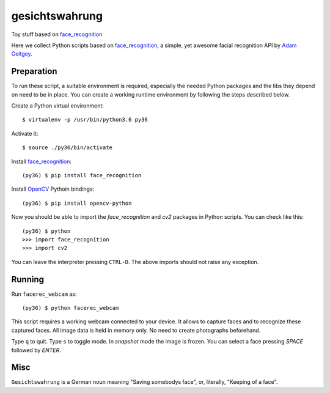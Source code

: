gesichtswahrung
===============

Toy stuff based on `face_recognition`_

Here we collect Python scripts based on `face_recognition`_, a simple, yet
awesome facial recognition API by `Adam Geitgey`_.


Preparation
-----------

To run these script, a suitable environment is required, especially the needed
Python packages and the libs they depend on need to be in place. You can create
a working runtime environment by following the steps described below.

Create a Python virtual environment::

    $ virtualenv -p /usr/bin/python3.6 py36

Activate it::

    $ source ./py36/bin/activate

Install `face_recognition`_::

    (py36) $ pip install face_recognition

Install OpenCV_ Pythoin bindings::

    (py36) $ pip install opencv-python

Now you should be able to import the `face_recognition` and `cv2` packages in
Python scripts. You can check like this::

    (py36) $ python
    >>> import face_recognition
    >>> import cv2

You can leave the interpreter pressing ``CTRL-D``. The above imports should not
raise any exception.


Running
-------

Run ``facerec_webcam`` as::

    (py36) $ python facerec_webcam

This script requires a working webcam connected to your device. It allows to
capture faces and to recognize these captured faces. All image data is held in
memory only. No need to create photographs beforehand.

Type ``q`` to quit. Type ``s`` to toggle mode. In `snapshot` mode the image is
frozen. You can select a face pressing `SPACE` followed by `ENTER`.


Misc
----

``Gesichtswahrung`` is a German noun meaning "Saving somebodys face", or,
literally, "Keeping of a face".


.. _`Adam Geitgey`: https://github.com/ageitgey
.. _`face_recognition`: https://github.com/ageitgey/face_recognition
.. _`OpenCV`: https://opencv.org/
